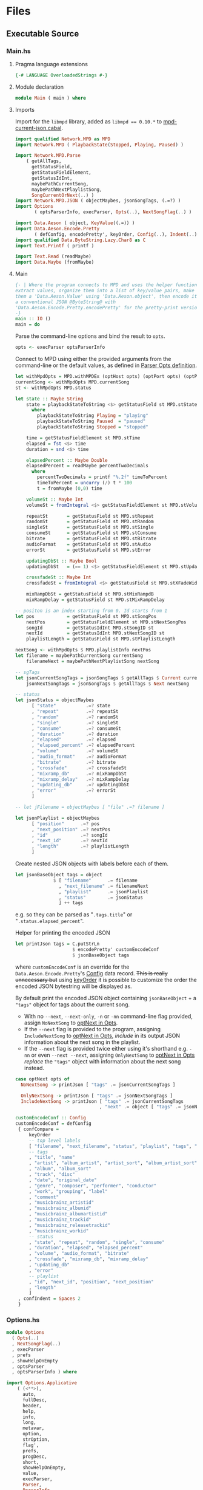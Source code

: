 # [2023-11-02 Thu 19:45:32 -03]
* Files
:PROPERTIES:
:header-args:haskell: :mkdirp yes
:END:
** Executable Source
*** Main.hs
:PROPERTIES:
:header-args:haskell+: :tangle src/Main.hs
:END:
**** Pragma language extensions
#+begin_src haskell
{-# LANGUAGE OverloadedStrings #-}
#+end_src
**** Module declaration
#+begin_src haskell
module Main ( main ) where
#+end_src

**** Imports
Import for the ~libmpd~ library, added as ~libmpd == 0.10.*~ to
[[#orgid-tkwglz][mpd-current-json.cabal]].
#+begin_src haskell
import qualified Network.MPD as MPD
import Network.MPD ( PlaybackState(Stopped, Playing, Paused) )

import Network.MPD.Parse
    ( getAllTags,
      getStatusField,
      getStatusFieldElement,
      getStatusIdInt,
      maybePathCurrentSong,
      maybePathNextPlaylistSong,
      SongCurrentOrNext(..) )
import Network.MPD.JSON ( objectMaybes, jsonSongTags, (.=?) )
import Options
       ( optsParserInfo, execParser, Opts(..), NextSongFlag(..) )

import Data.Aeson ( object, KeyValue((.=)) )
import Data.Aeson.Encode.Pretty
       ( defConfig, encodePretty', keyOrder, Config(..), Indent(..) )
import qualified Data.ByteString.Lazy.Char8 as C
import Text.Printf ( printf )

import Text.Read (readMaybe)
import Data.Maybe (fromMaybe)
#+end_src

**** Main
#+begin_src haskell :padline no
{- | Where the program connects to MPD and uses the helper functions to
extract values, organize them into a list of key/value pairs, make
them a 'Data.Aeson.Value' using 'Data.Aeson.object', then encode it to
a conventional JSON @ByteString@ with
'Data.Aeson.Encode.Pretty.encodePretty' for the pretty-print version.
-}
main :: IO ()
main = do
#+end_src

Parse the command-line options and bind the result to =opts=.
#+begin_src haskell :padline no
  opts <- execParser optsParserInfo
#+end_src

Connect to MPD using either the provided arguments from the
command-line or the default values, as defined in [[#orgid-pkjqgp][Parser Opts definition]].
#+begin_src haskell
  let withMpdOpts = MPD.withMPDEx (optHost opts) (optPort opts) (optPass opts)
  currentSong <- withMpdOpts MPD.currentSong
  st <- withMpdOpts MPD.status
#+end_src
# where =currentSong= returns a =Either (Maybe (Song {...}))= and =status=
# returns =Either (Status {...})= to be parsed.
# - See =base= Prelude's documentation for [[https://hackage.haskell.org/package/base/docs/Prelude.html#t:Either][Either]] and [[https://hackage.haskell.org/package/base/docs/Prelude.html#t:Maybe][Maybe]].

# Likewise, =getStatusItem= parses values from =Status {...}= returned by
# =status=, some may require additional =Maybe= checks to get the desired
# values.
#+begin_src haskell
  let state :: Maybe String
      state = playbackStateToString <$> getStatusField st MPD.stState
        where
          playbackStateToString Playing = "playing"
          playbackStateToString Paused  = "paused"
          playbackStateToString Stopped = "stopped"

      time = getStatusFieldElement st MPD.stTime
      elapsed = fst <$> time
      duration = snd <$> time

      elapsedPercent :: Maybe Double
      elapsedPercent = readMaybe percentTwoDecimals
        where
          percentTwoDecimals = printf "%.2f" timeToPercent
          timeToPercent = uncurry (/) t * 100
          t = fromMaybe (0,0) time

      volumeSt :: Maybe Int
      volumeSt = fromIntegral <$> getStatusFieldElement st MPD.stVolume

      repeatSt       = getStatusField st MPD.stRepeat
      randomSt       = getStatusField st MPD.stRandom
      singleSt       = getStatusField st MPD.stSingle
      consumeSt      = getStatusField st MPD.stConsume
      bitrate        = getStatusField st MPD.stBitrate
      audioFormat    = getStatusField st MPD.stAudio
      errorSt        = getStatusField st MPD.stError

      updatingDbSt :: Maybe Bool
      updatingDbSt   = (== 1) <$> getStatusFieldElement st MPD.stUpdatingDb

      crossfadeSt :: Maybe Int
      crossfadeSt = fromIntegral <$> getStatusField st MPD.stXFadeWidth

      mixRampDbSt = getStatusField st MPD.stMixRampdB
      mixRampDelay = getStatusField st MPD.stMixRampDelay

  -- positon is an index starting from 0. Id starts from 1
  let pos            = getStatusField st MPD.stSongPos
      nextPos        = getStatusFieldElement st MPD.stNextSongPos
      songId         = getStatusIdInt MPD.stSongID st
      nextId         = getStatusIdInt MPD.stNextSongID st
      playlistLength = getStatusField st MPD.stPlaylistLength

  nextSong <- withMpdOpts $ MPD.playlistInfo nextPos
  let filename = maybePathCurrentSong currentSong
      filenameNext = maybePathNextPlaylistSong nextSong
#+end_src

# Create the first JSON object that contains all the extracted =sgTags=
# values. To prevent printing fields that contain no value to the final
# JSON object (e.g. ="key":null=), the custom operator ~.=?~ is used to
# check if the assined =getTag= or =getStatusItem= functions returned
# "=Nothing=", if so, also send =Nothing= as the value of the key/value
# pair, then, in conjunction with =catMaybes= filter out empty values and
# extract only the values from =Just=, returning the raw value.
#+begin_src haskell
  -- sgTags
  let jsonCurrentSongTags = jsonSongTags $ getAllTags $ Current currentSong
      jsonNextSongTags = jsonSongTags $ getAllTags $ Next nextSong

  -- status
  let jsonStatus = objectMaybes
        [ "state"           .=? state
        , "repeat"          .=? repeatSt
        , "random"          .=? randomSt
        , "single"          .=? singleSt
        , "consume"         .=? consumeSt
        , "duration"        .=? duration
        , "elapsed"         .=? elapsed
        , "elapsed_percent" .=? elapsedPercent
        , "volume"          .=? volumeSt
        , "audio_format"    .=? audioFormat
        , "bitrate"         .=? bitrate
        , "crossfade"       .=? crossfadeSt
        , "mixramp_db"      .=? mixRampDbSt
        , "mixramp_delay"   .=? mixRampDelay
        , "updating_db"     .=? updatingDbSt
        , "error"           .=? errorSt
        ]

  -- let jFilename = objectMaybes [ "file" .=? filename ]

  let jsonPlaylist = objectMaybes
        [ "position"      .=? pos
        , "next_position" .=? nextPos
        , "id"            .=? songId
        , "next_id"       .=? nextId
        , "length"        .=? playlistLength
        ]
#+end_src

Create nested JSON objects with labels before each of them.
#+begin_src haskell
  let jsonBaseObject tags = object
                $ [ "filename"      .= filename
                  , "next_filename" .= filenameNext
                  , "playlist"      .= jsonPlaylist
                  , "status"        .= jsonStatus
                  ] ++ tags
#+end_src
e.g. so they can be parsed as "=.tags.title=" or
"=.status.elapsed_percent=".

Helper for printing the encoded JSON
#+begin_src haskell
  let printJson tags = C.putStrLn
                       $ encodePretty' customEncodeConf
                       $ jsonBaseObject tags
#+end_src
where ~customEncodeConf~ is an override for the
~Data.Aeson.Encode.Pretty~'s [[https://hackage.haskell.org/package/aeson-pretty-0.8.10/docs/Data-Aeson-Encode-Pretty.html#t:Config][Config]] data record. +This is really
unnecessary but+ using [[https://hackage.haskell.org/package/aeson-pretty/docs/Data-Aeson-Encode-Pretty.html#v:keyOrder][keyOrder]] it is possible to customize the order
the encoded JSON bytestring will be displayed as.

# Finally, encode it to real JSON and print it to the
# terminal. =Data.Aeson='s encoding is returned as a =ByteString= so use the
# =Data.ByteString...= import that provides an implementation of =putStrLn=
# that supports =ByteString=​s.

By default print the encoded JSON object containing =jsonBaseObject= + a
="tags"= object for tags about the current song.
- With no =--next=, =--next-only=, =-n= or =-nn= command-line flag provided,
  assign =NoNextSong= to [[#orgid-yiypwm][optNext in Opts]].
- If the =--next= flag is provided to the program, assigning
  =IncludeNextSong= to [[#orgid-yiypwm][optNext in Opts]], /include/ in its output JSON
  information about the next song in the playlist.
- If the =--next= flag is provided twice either using it's shorthand
  e.g. =-nn= or even =--next --next=, assigning =OnlyNextSong= to
  [[#orgid-yiypwm][optNext in Opts]] /replace/ the ="tags"= object with
  information about the next song instead.
#+begin_src haskell
  case optNext opts of
    NoNextSong -> printJson [ "tags" .= jsonCurrentSongTags ]

    OnlyNextSong -> printJson [ "tags" .= jsonNextSongTags ]
    IncludeNextSong -> printJson [ "tags" .= jsonCurrentSongTags
                                 , "next" .= object [ "tags" .= jsonNextSongTags ] ]
#+end_src

#+begin_src haskell
customEncodeConf :: Config
customEncodeConf = defConfig
 { confCompare =
     keyOrder
     -- top level labels
     [ "filename", "next_filename", "status", "playlist", "tags", "next"
     -- tags
     , "title", "name"
     , "artist", "album_artist", "artist_sort", "album_artist_sort"
     , "album", "album_sort"
     , "track", "disc"
     , "date", "original_date"
     , "genre", "composer", "performer", "conductor"
     , "work", "grouping", "label"
     , "comment"
     , "musicbrainz_artistid"
     , "musicbrainz_albumid"
     , "musicbrainz_albumartistid"
     , "musicbrainz_trackid"
     , "musicbrainz_releasetrackid"
     , "musicbrainz_workid"
     -- status
     , "state", "repeat", "random", "single", "consume"
     , "duration", "elapsed", "elapsed_percent"
     , "volume", "audio_format", "bitrate"
     , "crossfade", "mixramp_db", "mixramp_delay"
     , "updating_db"
     , "error"
     -- playlist
     , "id", "next_id", "position", "next_position"
     , "length"
     ]
 , confIndent = Spaces 2
 }
#+end_src

*** Options.hs
:PROPERTIES:
:header-args:haskell+: :tangle src/Options.hs
:END:
#+begin_src haskell
module Options
  ( Opts(..)
  , NextSongFlag(..)
  , execParser
  , prefs
  , showHelpOnEmpty
  , optsParser
  , optsParserInfo ) where

import Options.Applicative
    ( (<**>),
      auto,
      fullDesc,
      header,
      help,
      info,
      long,
      metavar,
      option,
      strOption,
      flag',
      prefs,
      progDesc,
      short,
      showHelpOnEmpty,
      value,
      execParser,
      Parser,
      ParserInfo,
      infoOption,
      hidden,
      many,
      (<|>) )

import Options.Applicative.Extra ( helperWith )

import Version ( versionStr, progName )
import Data.Kind (Type)
#+end_src

**** Data record for holding parsed 'Parser' values
:PROPERTIES:
:CUSTOM_ID: orgid-yiypwm
:END:
#+begin_src haskell
data Opts = Opts  -- ^ Custom data record for storing 'Options.Applicative.Parser' values
  { optPort    :: Integer  -- ^ MPD port to connect.
  , optHost    :: String   -- ^ MPD host address to connect.
  , optPass    :: String   -- ^ Plain text password to connect to MPD.
  , optNext    :: NextSongFlag -- ^ Either include in the json or print it alone.
  , optVersion :: Type -> Type  -- ^ Print program version.
  }

data NextSongFlag = IncludeNextSong
                  | OnlyNextSong
                  | NoNextSong
#+end_src

**** ~Parser Opts~ definition
:PROPERTIES:
:CUSTOM_ID: orgid-pkjqgp
:END:
#+begin_quote
A [[https://hackage.haskell.org/package/optparse-applicative-0.18.1.0/docs/Options-Applicative.html#t:Parser][Parser]] a is an option parser returning a value of type a.
#+end_quote

Specify how =Options.Applicative= should parse arguments. Their returned
values are stored in the custom defined data record =Opts=.
#+begin_src haskell
optsParser :: Parser Opts
optsParser
  = Opts
  <$> portOptParser
  <*> hostOptParser
  <*> passOptParser
  <*> nextSongOptParser
  <*> versionOptParse
  where
    nextSongOptParser = nextSongFlagCountOptParser
                        <|> nextSongOnlyOptParser

portOptParser :: Parser Integer
portOptParser
  = option auto
  $ long "port"
  <> short 'p'
  <> metavar "PORTNUM"
  <> value 6600
  <> help "Port number"

hostOptParser :: Parser String
hostOptParser
  = strOption
  $ metavar "ADDRESS"
  <> long "host"
  <> short 'h'
  <> value "localhost"
  <> help "Host address"

passOptParser :: Parser String
passOptParser
  = option auto
  $ metavar "PASSWORD"
  <> long "password"
  <> short 'P'
  <> value ""
  <> help "Password for connecting (will be sent as plain text)"

nextSongFlagCountOptParser :: Parser NextSongFlag
nextSongFlagCountOptParser =
  fmap (intToNextSong . length) <$> many
  $ flag' ()
  $ short 'n'
  <> long "next"
  <> help ( concat
            [ "If used once (e.g. -n), include next song information in the output.\n"
            , "If used twice (e.g. -nn) it's an alias for --next-only." ])

nextSongOnlyOptParser :: Parser NextSongFlag
nextSongOnlyOptParser
  = flag' OnlyNextSong
    ( long "next-only"
      <> help "Only print next song information." )

intToNextSong :: Int -> NextSongFlag
intToNextSong count
  | count == 1 = IncludeNextSong
  | count > 1 = OnlyNextSong
  | otherwise = NoNextSong

versionOptParse :: Parser (a -> a)
versionOptParse =
  infoOption versionStr
  $ long "version"
  <> short 'V'
  <> help "Display the version number"
#+end_src

**** Create ParserInfo

#+begin_quote
A [[https://hackage.haskell.org/package/optparse-applicative-0.18.1.0/docs/Options-Applicative.html#t:ParserInfo][ParserInfo]] describes a command line program, used to generate a help
screen.
--- [[https://hackage.haskell.org/package/optparse-applicative-0.18.1.0/docs/Options-Applicative.html#g:8][Options.Applicative]]
#+end_quote

- =optsParserInfo=

  Utility function for =Options.Applicative='s "=info=" that create a
  =ParserInfo= given a [[https://hackage.haskell.org/package/optparse-applicative-0.18.1.0/docs/Options-Applicative.html#t:Parser][Parser]] and a modifier, where 'Parser's are defined
  using a custom [[#orgid-yiypwm][Data record for holding parsed 'Parser' values]].
#+begin_src haskell
optsParserInfo :: ParserInfo Opts
optsParserInfo = info (optsParser <**> helper')
  $ fullDesc
  <> progDesc "Print currently playing song information as JSON"
  <> header (progName ++ " - " ++ "Current MPD song information as JSON")
#+end_src

**** Custom helper
#+begin_quote
Like helper, but with a minimal set of modifiers that can be extended
as desired.
  #+begin_src haskell :tangle no
  opts :: ParserInfo Sample
  opts = info (sample <**> helperWith (mconcat [
           long "help",
           short 'h',
           help "Show this help text",
           hidden
         ])) mempty
  #+end_src

--- source of [[https://hackage.haskell.org/package/optparse-applicative-0.18.1.0/docs/Options-Applicative.html#v:helper][Options.Applicative#helper]]
#+end_quote
Define a helper command that only accepts long =--help=:
#+begin_src haskell
helper' :: Parser (a -> a)
helper' = helperWith
          $ long "help"
          -- <> help "Show this help text"
          <> hidden -- don't show in help messages
#+end_src

*** Version.hs
:PROPERTIES:
:header-args:haskell+: :tangle src/Version.hs
:END:
#+begin_src haskell
module Version ( versionStr,
                 progName ) where

import Data.Version (showVersion)

import Paths_mpd_current_json (version) -- generated by Cabal

progName :: [Char]
progName = "mpd-current-json"

versionStr :: [Char]
versionStr = progName ++ " version " ++ (showVersion version)
#+end_src


*** Setup.hs
:PROPERTIES:
:header-args:haskell+: :tangle Setup.hs
:END:
Allow =runhaskell= to use =cabal=
#+begin_src haskell
import Distribution.Simple
main = defaultMain
#+end_src

** Library Source
*** Network.MPD.Parse
:PROPERTIES:
:header-args:haskell+: :tangle lib/Network/MPD/Parse.hs
:END:

Parsing functions module for libmpd retrieved data.
#+begin_src haskell
module Network.MPD.Parse
  ( TagField (..)
  , ExtractedTags (..)
  , getAllTags
  , getStatusField
  , getStatusFieldElement
  , SongCurrentOrNext(..)
  , getTag
  , songToTagField
  , maybePathCurrentSong
  , maybePathNextPlaylistSong
  , singleValueToString
  , multiValueToString
  , getStatusIdInt
  )
where

import qualified Network.MPD as MPD
import Network.MPD
       ( Metadata(..), Song, PlaybackState(Stopped, Playing, Paused) )
import Data.Maybe ( fromMaybe )
import Data.List ( (!?) )
#+end_src

Define a data record for storing parsed tags as =Maybe String= or =Maybe
[String]=, this works because even though =String= and =[String]= are
different, [[https://hackage.haskell.org/package/aeson/docs/Data-Aeson.html#t:Value][Data.Aeson.Value]] support various different types for
encoding them into the different JSON types. At first =TagField= was
just an alias for =Maybe String= but later adding support for
multi-value tags, to be able to store /either/ of them in them same data
record field custom type representing both was very useful.

This approach greatly improved performance when comparing to doing
everything in a =IO= block.
#+begin_src haskell
{- | Wrapper for the output of 'getTag', which internally uses
'Network.MPD.sgGetTag' to retrieve @Maybe@ ['Network.MPD.Value'] that
are then converted to @TagField@. This allows handling multi-value
tags like multiple artists.
-}
data TagField = SingleTagField !(Maybe String)
              | MultiTagField !(Maybe [String])
  deriving (Show, Eq)

{- | Store the parsed output of 'getTag'.

Each field represents a supported MPD tag.
-}
data ExtractedTags = ExtractedTags
  { artist                     :: !TagField
  , artistSort                 :: !TagField
  , album                      :: !TagField
  , albumSort                  :: !TagField
  , albumArtist                :: !TagField
  , albumArtistSort            :: !TagField
  , title                      :: !TagField
  , track                      :: !TagField
  , name                       :: !TagField
  , genre                      :: !TagField
  , date                       :: !TagField
  , originalDate               :: !TagField
  , composer                   :: !TagField
  , performer                  :: !TagField
  , conductor                  :: !TagField
  , work                       :: !TagField
  , grouping                   :: !TagField
  , comment                    :: !TagField
  , disc                       :: !TagField
  , label                      :: !TagField
  , musicbrainz_ArtistId       :: !TagField
  , musicbrainz_AlbumId        :: !TagField
  , musicbrainz_AlbumartistId  :: !TagField
  , musicbrainz_TrackId        :: !TagField
  , musicbrainz_ReleasetrackId :: !TagField
  , musicbrainz_WorkId         :: !TagField
  }
#+end_src

The data record =Song= from the command =currentSong= contains a field
label "=sgTags=" that contains all MPD supported embedded metadata tags
in a =fromList [...]=, this helper stores the output from the parser
=getTag= function calls in the custom data record =ExtractedTags=.
- See the protocol documentation for Tags:
  + [[https://mpd.readthedocs.io/en/stable/protocol.html#tags][Protocol — Music Player Daemon documentation#Tags]]
#+begin_src haskell
{- | Assign 'getTag' returned values to 'ExtractedTags'.

Takes either a song @Current s@ or @Next s@, because their object
format differs, see 'SongCurrentOrNext'.
-}
getAllTags :: SongCurrentOrNext -> ExtractedTags
getAllTags s = ExtractedTags
  { artist                     = f Artist                     s
  , artistSort                 = f ArtistSort                 s
  , album                      = f Album                      s
  , albumSort                  = f AlbumSort                  s
  , albumArtist                = f AlbumArtist                s
  , albumArtistSort            = f AlbumArtistSort            s
  , title                      = f Title                      s
  , track                      = f Track                      s
  , name                       = f Name                       s
  , genre                      = f Genre                      s
  , date                       = f Date                       s
  , originalDate               = f OriginalDate               s
  , composer                   = f Composer                   s
  , performer                  = f Performer                  s
  , conductor                  = f Conductor                  s
  , work                       = f Work                       s
  , grouping                   = f Grouping                   s
  , comment                    = f Comment                    s
  , disc                       = f Disc                       s
  , label                      = f Label                      s
  , musicbrainz_ArtistId       = f MUSICBRAINZ_ARTISTID       s
  , musicbrainz_AlbumId        = f MUSICBRAINZ_ALBUMID        s
  , musicbrainz_AlbumartistId  = f MUSICBRAINZ_ALBUMARTISTID  s
  , musicbrainz_TrackId        = f MUSICBRAINZ_TRACKID        s
  , musicbrainz_ReleasetrackId = f MUSICBRAINZ_RELEASETRACKID s
  , musicbrainz_WorkId         = f MUSICBRAINZ_WORKID         s
  }
  where
    f = getTag
#+end_src

#+begin_src haskell
{- | Extract a field from the returned 'Network.MPD.Status' data record.

Helper to extract a specific field from the 'Network.MPD.Status' data
record by providing the corresponding field label. If the input status
"@st@" is /not/ @Right a@, indicating an error, or the field label
function is not applicable, it returns @Nothing@.

==== __Example__:

@
ghci> import qualified Network.MPD as MPD
ghci> st <- MPD.withMPD MPD.status
ghci> getStatusField st MPD.stVolume
@
Just (Just 100)
-}
getStatusField :: MPD.Response MPD.Status -> (MPD.Status -> a) -> Maybe a
getStatusField (Right st) f = Just (f st)
getStatusField _ _ = Nothing
#+end_src

#+begin_src haskell
{- | Go a level deeper than `getStatusField'. For nested @Maybe a@
fields from 'Network.MPD.Status'.

==== __Example__:

@
ghci> import qualified Network.MPD as MPD
ghci> st <- MPD.withMPD MPD.status
ghci> getStatusFieldElement st MPD.stVolume
@
Just 100
-}
getStatusFieldElement :: MPD.Response MPD.Status -> (MPD.Status -> Maybe a) -> Maybe a
getStatusFieldElement status item = fromMaybe Nothing $ getStatusField status item
#+end_src

Instead of parsing using function argument definitions, define a data
type that instances the specific response the parsing functions
return.
#+begin_src haskell
-- | Alias for the output of 'Network.MPD.currentSong'.
type CurrentSong = MPD.Response (Maybe Song)

-- | Alias for the output of 'Network.MPD.playlistInfo'.
type NextSong = MPD.Response [Song]

-- | Wrapper for 'getTag' to expect either @Maybe Song@ or
-- @[Song]@. This simplifies 'getAllTags'.
data SongCurrentOrNext = Current !CurrentSong
                       | Next !NextSong
#+end_src


# The =getTag= function takes a metadata type =t= and an =Either= value
# =c= containing a =Maybe Song=. It checks if the =Either= value is
# =Left _=, indicating an error, and returns =Nothing=. If the =Either=
# value is =Right song=, it calls the =processSong= function with the
# metadata type =t= and the =Just song= value, which extracts the tag
# value from the song. The =getTag= function helps to retrieve a
# specific tag value from the song if it exists.
#+begin_src haskell
-- | Retrieve @tag@, which should be one of 'Network.MPD.Metadata', from
-- 'CurrentSong' or 'NextSong'.
getTag :: Metadata -> SongCurrentOrNext -> TagField
getTag tag (Current song) =
  case song of
    Left _ -> SingleTagField Nothing
    Right (Just s) -> songToTagField tag s
getTag tag (Next song) =
  case song of
    Right [s] -> songToTagField tag s
    Left _    -> SingleTagField Nothing
    _any      -> SingleTagField Nothing

{- | Extract a @tag@ 'Network.MPD.Value' from 'Network.MPD.Song' using
'Network.MPD.sgGetTag', convert the output to either @Maybe String@ or
@Maybe [String]@ and wrap it in 'TagField'.

Because 'Network.MPD.sgGetTag' returns @Maybe@ ['Network.MPD.Value']
where @Value@ is an instance of @ByteString@ it also offers helper
conversion functions, so convert it to @String@ if the field only
contains a list of one value or convert all ['Network.MPD.Value'] list
items to @String@ and return the list.
-}
songToTagField :: Metadata -> Song -> TagField
songToTagField tag song = tagSingleOrList (MPD.sgGetTag tag song)
  where
    tagSingleOrList :: Maybe [MPD.Value] -> TagField
    tagSingleOrList val | fmap length val == Just 1 = SingleTagField $ singleValueToString $ (fromMaybe [] val) !? 0
                        | fmap length val > Just 1 = MultiTagField $ multiValueToString val
                        | otherwise = SingleTagField Nothing
#+end_src

#+begin_src haskell
{- | Convert 'Network.MPD.Value' to @String@ within a @Maybe@ context.

'MPD.sgGetTag' returns a @Maybe [Value]@. [libmpd](Network.MPD) also
provides 'Network.MPD.toString' that can also, along with @ByteString@
and @Text@, convert a 'Network.MPD.Value' to a @String@.
-}
singleValueToString :: Maybe MPD.Value -> Maybe String
singleValueToString (Just x) = Just (MPD.toString x)
singleValueToString Nothing = Nothing

-- | Same as 'singleValueToString' but converts all @Value@s in the
-- multi-value-tag list to @String@ and returns the list.
multiValueToString :: Maybe [MPD.Value] -> Maybe [String]
multiValueToString (Just x) = Just $ map MPD.toString x
multiValueToString Nothing = Nothing
#+end_src

#+begin_src haskell
{- | Get the current 'Network.MPD.Song' relative path with 'Network.MPD.sgFilePath'
-}
maybePathCurrentSong :: MPD.Response (Maybe Song) -> Maybe String
maybePathCurrentSong cs =
  case cs of
    Left _ -> Nothing
    Right Nothing -> Nothing
    Right (Just song) -> Just $ MPD.toString $ MPD.sgFilePath song

{- | Get the next song's relative path in the current playlist.

Using 'Network.MPD.sgFilePath' from the returned 'Network.MPD.Response' @[Song]@.
-}
maybePathNextPlaylistSong :: MPD.Response [Song] -> Maybe String
maybePathNextPlaylistSong (Left _)        = Nothing
maybePathNextPlaylistSong (Right [])      = Nothing
maybePathNextPlaylistSong (Right (_:_:_)) = Nothing
maybePathNextPlaylistSong (Right [s]) =  Just $ MPD.toString $ MPD.sgFilePath s
#+end_src

Get the ~Int~ from ~MPD.status~'s ~Either (Status {...})~ fields that use
the ~MPD.Id~ wrapper: ~stSongID~ and ~stNextSongID~. The current song ID is
also available in the response from ~MPD.currentSong~ as
~Either (Maybe (Song {sgId}))~.
#+begin_src haskell
-- | Extracts the 'Int' value from an 'Network.MPD.Id' within
-- 'Network.MPD.Status', if present and the 'Either' value is 'Right'.
getStatusIdInt :: (MPD.Status -> Maybe MPD.Id) -> Either MPD.MPDError MPD.Status -> Maybe Int
getStatusIdInt item status =
  case m of
    Just (MPD.Id int) -> Just int
    Nothing -> Nothing
  where
    m = fromMaybe Nothing $ getStatusField status item
#+end_src

*** Network.MPD.JSON
:PROPERTIES:
:header-args:haskell+: :tangle lib/Network/MPD/JSON.hs
:END:

#+begin_src haskell
{-# LANGUAGE OverloadedStrings #-}
module Network.MPD.JSON
  ( objectMaybes
  , jsonSongTags
  , tagFieldToJSON
  , (.=?)
  )
where

import Network.MPD.Parse
    ( ExtractedTags(..), TagField(..) )
import Data.Aeson
    ( Value, KeyValue((.=)), ToJSON(toJSON), Key, object )
import qualified Data.ByteString.Lazy.Char8 as C
import Data.Aeson.Types ( Pair )
import Data.Maybe ( catMaybes )
#+end_src

Filter list of ~[Maybe Pair]~ key/values.

The =object . catMaybes= constructs a JSON object by combining a list of
key/value pairs. The ~.=?~ operator is used to create each key/value
pair. If the value is =Just=, the key/value pair is included in the
list; if the value is =Nothing=, it is filtered out using =catMaybes= to
prevent generating fields with a value of =null= in the final JSON
object. Then, the =object= function converts the list of key/value pairs
=[Pair]= into a =Value= data structure that can be 'encoded' using
=Data.Aeson='s "=encode=" or =Data.Aeson.Encode.Pretty='s "=encodePretty=".
#+begin_src haskell
{- | Helper function for creating an JSON 'Data.Aeson.object' where
'Data.Maybe.catMaybes' won't include items from the @[Maybe
'Data.Aeson.Types.Pair']@ list that return 'Nothing'.

Meant for using with the '(.=?)' operator to remove JSON values from
the output that would contain @null@ otherwise.
-}
objectMaybes :: [Maybe Pair] -> Value
objectMaybes = object . catMaybes
#+end_src

#+begin_src haskell
-- | Create a 'Data.Aeson.Value' that can be encoded into a
-- @ByteString@ of conventional JSON with 'Data.Aeson.encode'.
jsonSongTags :: ExtractedTags -> Value
jsonSongTags song = objectMaybes
  [ "artist"            .=? tagFieldToJSON (artist          song)
  , "artist_sort"       .=? tagFieldToJSON (artistSort      song)
  , "album"             .=? tagFieldToJSON (album           song)
  , "album_sort"        .=? tagFieldToJSON (albumSort       song)
  , "album_artist"      .=? tagFieldToJSON (albumArtist     song)
  , "album_artist_sort" .=? tagFieldToJSON (albumArtistSort song)
  , "title"             .=? tagFieldToJSON (title           song)
  , "track"             .=? tagFieldToJSON (track           song)
  , "name"              .=? tagFieldToJSON (name            song)
  , "genre"             .=? tagFieldToJSON (genre           song)
  , "date"              .=? tagFieldToJSON (date            song)
  , "original_date"     .=? tagFieldToJSON (originalDate    song)
  , "composer"          .=? tagFieldToJSON (composer        song)
  , "performer"         .=? tagFieldToJSON (performer       song)
  , "conductor"         .=? tagFieldToJSON (conductor       song)
  , "work"              .=? tagFieldToJSON (work            song)
  , "grouping"          .=? tagFieldToJSON (grouping        song)
  , "comment"           .=? tagFieldToJSON (comment         song)
  , "disc"              .=? tagFieldToJSON (disc            song)
  , "label"             .=? tagFieldToJSON (label           song)
  , "musicbrainz_artistid"       .=? tagFieldToJSON (musicbrainz_ArtistId       song)
  , "musicbrainz_albumid"        .=? tagFieldToJSON (musicbrainz_AlbumId        song)
  , "musicbrainz_albumartistid"  .=? tagFieldToJSON (musicbrainz_AlbumartistId  song)
  , "musicbrainz_trackid"        .=? tagFieldToJSON (musicbrainz_TrackId        song)
  , "musicbrainz_releasetrackid" .=? tagFieldToJSON (musicbrainz_ReleasetrackId song)
  , "musicbrainz_workid"         .=? tagFieldToJSON (musicbrainz_WorkId         song)
  ]

-- | Convert constructor arguments of 'TagField', specially @String@
-- or @[String]@ under @Maybe@, into a 'Data.Aeson.Value' supported
-- for encoding. Since 'jsonSongTags' expects @Maybe Value@, extract
-- them from 'TagField'.
tagFieldToJSON :: TagField -> Maybe Value
tagFieldToJSON (SingleTagField ms) = toJSON <$> ms
tagFieldToJSON (MultiTagField ml) = toJSON <$> ml
#+end_src

The ~.=?~ operator is a utility function to define optional fields in
the key-value pairs of a JSON object. It takes a =Key= and a =Maybe=
value =v= as input. If the =Maybe= value is =Just value=, it returns
~Just (key .= value)~, where =key= is the input key and =value= is the
input value. If the =Maybe= value is =Nothing=, it returns =Nothing=.
This operator helps to conditionally include or exclude fields in
the JSON object based on the presence or absence of values.
#+begin_src haskell
{- | Check if @Maybe v@ exists and is of type expected by
'Data.Aeson.object' as defined in 'Data.Aeson.Value', if it is return
both the @key@ and @value@ within the @Maybe@ context tied with
'Data.Aeson..='. This gives support to \'optional\' fields using
'Data.Maybe.catMaybes' that discard @Nothing@ values and is meant to
prevent creating JSON key/value pairs with @null@ values, e.g.:

@
jsonTags = object . catMaybes $
    [ "artist"  .=? artist
    , "album"   .=? album
    , "title"   .=? title
    ]
@

Where if a value on the right is @Nothing@ that key/value pair will
not be included in 'Data.Aeson.object' because of
'Data.Maybe.catMaybes'.
-}
(.=?) :: (KeyValue e a, ToJSON v) => Key -> Maybe v -> Maybe a
key .=? Just value = Just (key .= value)
_   .=? Nothing    = Nothing
infixr 8 .=?
#+end_src

** mpd-current-json.cabal
:PROPERTIES:
:header-args:haskell-cabal+: :tangle mpd-current-json.cabal
:CUSTOM_ID: orgid-tkwglz
:END:
#+begin_src haskell-cabal
cabal-version:      3.0
name:               mpd-current-json
-- The package version.
-- See the Haskell package versioning policy (PVP) for standards
-- guiding when and how versions should be incremented.
-- https://pvp.haskell.org
-- PVP summary:     +-+------- breaking API changes
--                  | | +----- non-breaking API additions
--                  | | | +--- code changes with no API change
version:            2.0.0.0
synopsis:           Print current MPD song and status as JSON

tested-with: GHC == { 9.10.1, 9.4.8 }
-- A longer description of the package.
description: Print currently playing MPD's song metadata and status as JSON
homepage:           https://codeberg.org/useless-utils/mpd-current-json

-- A URL where users can report bugs.
-- bug-reports:
license:            Unlicense
license-file:       UNLICENSE
author:             Lucas G
maintainer:         g@11xx.org

-- A copyright notice.
-- copyright:
category:           Network
extra-doc-files:    CHANGELOG.md
                    README.org

source-repository head
    type:      git
    location:  https://codeberg.org/useless-utils/mpd-current-json

library
    -- exposed: False
    exposed-modules:  Network.MPD.Parse
                      Network.MPD.JSON
    build-depends:  base >=4.16 && <5
                  , libmpd == 0.10.*
                  , aeson == 2.2.*
                  , aeson-pretty == 0.8.*
                  , bytestring >=0.11 && <0.13
    hs-source-dirs: lib
    default-language: Haskell2010

executable mpd-current-json
    main-is:          Main.hs

    -- Modules included in this executable, other than Main.
    other-modules:    Options
                      Paths_mpd_current_json
                      Version

    autogen-modules:  Paths_mpd_current_json

    -- LANGUAGE extensions used by modules in this package.
    -- other-extensions:
    build-depends:    base
                    , libmpd
                    , optparse-applicative == 0.18.*
                    , aeson
                    , aeson-pretty
                    , bytestring
                    , mpd-current-json

    -- Directories containing source files.
    hs-source-dirs:   src
    default-language: Haskell2010

    -- [[https://kowainik.github.io/posts/2019-02-06-style-guide#ghc-options][Haskell Style Guide :: Kowainik]]
    ghc-options:    -Wall
                    -Wcompat
                    -Widentities
                    -Wincomplete-uni-patterns
                    -Wincomplete-record-updates
                    -Wredundant-constraints
                    -Wmissing-export-lists
                    -Wpartial-fields
                    -Wmissing-deriving-strategies
                    -Wunused-packages
                    -fwrite-ide-info
                    -hiedir=.hie
#+end_src

* Changelog
#+begin_src markdown :tangle CHANGELOG.md
# v2.0
- Major code rewrite.
- Add command-line flags:
  - `-n`: is an alias for `--next`
  - `-nn`: is an alias for `--next-only`
  - `--next`: Include information about the next queued song in the
    output JSON.
  - `--next-only`: Print only the next queued song's information,
    replacing the `tags` object.

# v1.5
- Add json keys
  - `volume`: Integer for volume percentage
  - `crossfade`: Integer seconds of crossfase
  - `mixramp_db`: Decibels for MixRamp, can use float (decimals) number
  - `mixramp_delay`: Seconds of delay for MixRamp, can use float number
  - `updating_db`: Returns `true` when updading, not present otherwise
- More code refactoring, prepping for v2 for more abstractions :p

# v1.4.0
- Add "`next_filename`" for getting next song file URI relative to the
  music library.

# v1.3.2
- Add "`next_position`", "`id`" and "`next_id`" keys to `playlist`.

# v1.3.1
- Move helper function `objectJson` to lib

# v1.3
- Add `filename` key.
- Add `playlist` key and move existing keys to it.
- Customize ordering of displayed output JSON.
- Add cabal tested-with GHC versions

# v1.2.0.0
- Move literate Org Mode code to LITERATE.org file
- Move functions from executable source Main.hs to their own library
- Bump dependency versions for `aeson` and `bytestring`
- Changed status.state from "play" to "playing" and "pause" to
  "paused".
  The reason why it was "play" and "pause" before was because
  that was the socket answer string.

# v1.1.0.2
[comment]: # (2023-10-23)
- Fixed cabal `build-depends` version bounds for Arch Linux dynamic
  building.

# v1.1.0.1
[comment]: # (2023-10-17)
- Added haddock comments
- Addressed `cabal check` warnings;
- setup for uploading as a Hackage package.

# v1.1.0.0
[comment]: # (2023-06-11)
- Remove `-h` from `--help` and use `-h` for `--host`
- Make `--help` option hidden in the help message

# v1.0.0.0
[comment]: # (2023-06-08)
Initial working version
- Added conditional tags printing, only non-empty values are printed
- Accept host, port and password
- Nested json objects for `status` and `tags`
- Added `elapsed_percent` key shortcut for `elapsed / duration * 100`

# v0.0.1.0
[comment]: # (2023-06-01)
- initial connection and parsing values
- First version. Released on an unsuspecting world.
#+end_src

* Local file variables                                             :noexport:
# Local Variables:
# org-src-preserve-indentation: t
# End:

